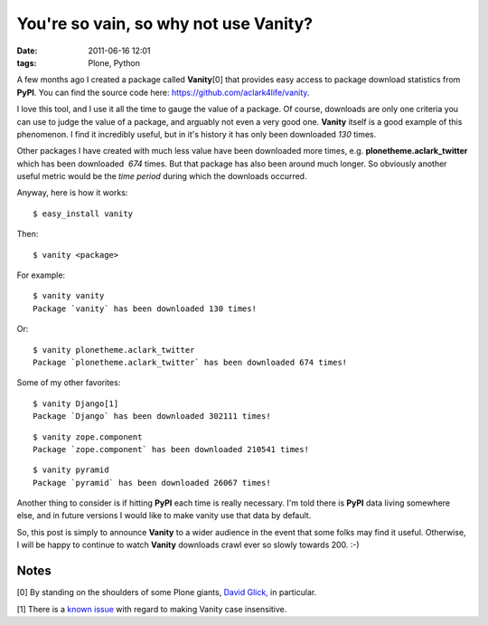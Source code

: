 You're so vain, so why not use Vanity?
======================================

:date: 2011-06-16 12:01
:tags: Plone, Python

A few months ago I created a package called **Vanity**\ [0] that provides easy access to package download statistics from **PyPI**. You can find the source code here: `https://github.com/aclark4life/vanity`_.

I love this tool, and I use it all the time to gauge the value of a package. Of course, downloads are only one criteria you can use to judge the value of a package, and arguably not even a very good one.  **Vanity** itself is a good example of this phenomenon. I find it incredibly useful, but in it's history it has only been downloaded *130* times.

Other packages I have created with much less value have been downloaded more times, e.g. **plonetheme.aclark\_twitter** which has been downloaded  *674* times. But that package has also been around much longer. So obviously another useful metric would be the *time period* during which the downloads occurred.

Anyway, here is how it works:

::

    $ easy_install vanity

Then:

::

    $ vanity <package>

For example:

::

    $ vanity vanity
    Package `vanity` has been downloaded 130 times!

Or:

::

    $ vanity plonetheme.aclark_twitter
    Package `plonetheme.aclark_twitter` has been downloaded 674 times!

Some of my other favorites:

::

    $ vanity Django[1]
    Package `Django` has been downloaded 302111 times!

::

    $ vanity zope.component
    Package `zope.component` has been downloaded 210541 times!

::

    $ vanity pyramid
    Package `pyramid` has been downloaded 26067 times!

Another thing to consider is if hitting **PyPI** each time is really necessary. I'm told there is **PyPI** data living somewhere else, and in future versions I would like to make vanity use that data by default.

So, this post is simply to announce **Vanity** to a wider audience in the event that some folks may find it useful. Otherwise, I will be happy to continue to watch **Vanity** downloads crawl ever so slowly towards 200. :-)

Notes
-----

[0] By standing on the shoulders of some Plone giants, `David Glick,`_ in particular.

[1] There is a `known issue`_ with regard to making Vanity case insensitive.

.. _`https://github.com/aclark4life/vanity`: https://github.com/aclark4life/vanity
.. _David Glick,: http://davisagli.com/
.. _known issue: https://github.com/aclark4life/vanity/issues/1
